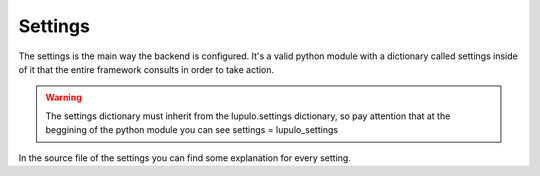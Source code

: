 .. _settings:

Settings
========

The settings is the main way the backend is configured. It's a valid python
module with a dictionary called settings inside of it that the entire framework
consults in order to take action.

.. warning::

    The settings dictionary must inherit from the lupulo.settings dictionary, so
    pay attention that at the beggining of the python module you can see
    settings = lupulo_settings

In the source file of the settings you can find some explanation for every
setting.
